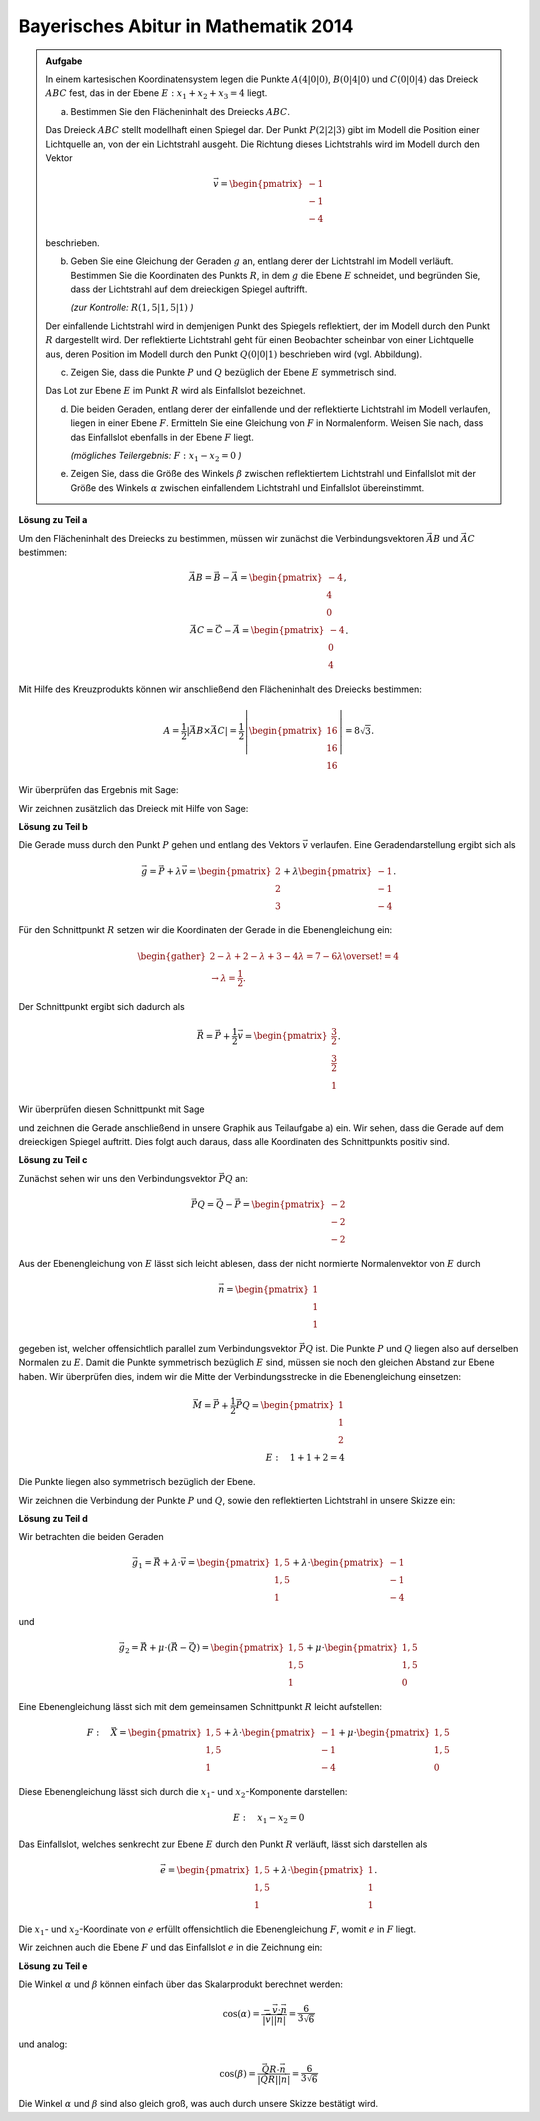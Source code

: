 Bayerisches Abitur in Mathematik 2014
-------------------------------------

.. admonition:: Aufgabe

  In einem kartesischen Koordinatensystem legen die Punkte :math:`A(4|0|0)`,
  :math:`B(0|4|0)` und :math:`C(0|0|4)` das Dreieck :math:`ABC` fest, das in
  der Ebene :math:`E: x_1+x_2+x_3=4` liegt.

  a) Bestimmen Sie den Flächeninhalt des Dreiecks :math:`ABC`.

  Das Dreieck :math:`ABC` stellt modellhaft einen Spiegel dar. Der Punkt
  :math:`P(2|2|3)` gibt im Modell die Position einer Lichtquelle an, von der
  ein Lichtstrahl ausgeht. Die Richtung dieses Lichtstrahls wird im Modell
  durch den Vektor

  .. math::

    \vec{v}=\begin{pmatrix} -1\\ -1\\ -4\end{pmatrix}

  beschrieben.

  b) Geben Sie eine Gleichung der Geraden :math:`g` an, entlang derer der
     Lichtstrahl im Modell verläuft. Bestimmen Sie die Koordinaten des Punkts
     :math:`R`, in dem :math:`g` die Ebene :math:`E` schneidet, und begründen
     Sie, dass der Lichtstrahl auf dem dreieckigen Spiegel auftrifft.

     *(zur Kontrolle:* :math:`R(1,5|1,5|1)` *)*

  Der einfallende Lichtstrahl wird in demjenigen Punkt des Spiegels
  reflektiert, der im Modell durch den Punkt :math:`R` dargestellt wird. Der
  reflektierte Lichtstrahl geht für einen Beobachter scheinbar von einer
  Lichtquelle aus, deren Position im Modell durch den Punkt :math:`Q(0|0|1)`
  beschrieben wird (vgl. Abbildung).

  .. image:: ../figs/dreieck.png
     :align: center

  c) Zeigen Sie, dass die Punkte :math:`P` und :math:`Q` bezüglich der Ebene
     :math:`E` symmetrisch sind.
 
  Das Lot zur Ebene :math:`E` im Punkt :math:`R` wird als Einfallslot bezeichnet.

  d) Die beiden Geraden, entlang derer der einfallende und der reflektierte
     Lichtstrahl im Modell verlaufen, liegen in einer Ebene :math:`F`.
     Ermitteln Sie eine Gleichung von :math:`F` in Normalenform. Weisen Sie
     nach, dass das Einfallslot ebenfalls in der Ebene :math:`F` liegt.

     *(mögliches Teilergebnis:* :math:`F : x_1-x_2=0` *)*

  e) Zeigen Sie, dass die Größe des Winkels :math:`\beta` zwischen
     reflektiertem Lichtstrahl und Einfallslot mit der Größe des Winkels
     :math:`\alpha` zwischen einfallendem Lichtstrahl und Einfallslot
     übereinstimmt.

**Lösung zu Teil a**

Um den Flächeninhalt des Dreiecks zu bestimmen, müssen wir zunächst die
Verbindungsvektoren :math:`\vec{AB}` und :math:`\vec{AC}` bestimmen:

.. math::

  \vec{AB} = \vec{B} - \vec{A} = \begin{pmatrix} -4\\ 4\\ 0\end{pmatrix},\\
  \vec{AC} = \vec{C} - \vec{A} = \begin{pmatrix} -4\\ 0\\ 4\end{pmatrix}.

Mit Hilfe des Kreuzprodukts können wir anschließend den Flächeninhalt des
Dreiecks bestimmen:

.. math::

  A = \frac{1}{2}\left|\vec{AB}\times\vec{AC}\right| = 
  \frac{1}{2}\left|\begin{pmatrix} 16\\ 16\\ 16\end{pmatrix}\right| =
  8\sqrt{3}.

Wir überprüfen das Ergebnis mit Sage:

.. sagecellserver::

  sage: a = vector([4, 0, 0])
  sage: b = vector([0, 4, 0])
  sage: c = vector([0, 0, 4])
  sage: ab = b - a
  sage: ac = c - a
  sage: A = 1/2 * abs(ab.cross_product(ac))
  sage: print "Flächeninhalt des Dreiecks:", A

.. end of output

Wir zeichnen zusätzlich das Dreieck mit Hilfe von Sage:

.. sagecellserver::

  sage: from sage.plot.polygon import Polygon
  sage: labeloffset = vector([0, 0, 0.3])
  sage: p1 = polygon([a, b, c])
  sage: for p, label in ((a, 'A'), (b, 'B'), (c, 'C')):
  sage:     p1 = p1+point(p, size=10)
  sage:     p1 = p1+text3d(label, p+labeloffset, color='black', horizontal_alignment='left')
  sage: show(p1)

.. end of output

**Lösung zu Teil b**

Die Gerade muss durch den Punkt :math:`P` gehen und entlang des Vektors
:math:`\vec{v}` verlaufen. Eine Geradendarstellung ergibt sich als

.. math::

  \vec{g} = \vec{P}+\lambda\vec{v} = 
  \begin{pmatrix} 2\\ 2\\ 3\end{pmatrix}
  + \lambda\begin{pmatrix} -1\\ -1\\ -4\end{pmatrix}.

Für den Schnittpunkt :math:`R` setzen wir die Koordinaten der Gerade in die
Ebenengleichung ein:

.. math::

  \begin{gather}
  2 -\lambda + 2 -\lambda + 3 -4\lambda = 7-6\lambda \overset{!}{=} 4\\
  \rightarrow \lambda = \frac{1}{2}.
  \end{gather}

Der Schnittpunkt ergibt sich dadurch als

.. math::

  \vec{R} = \vec{P} + \frac{1}{2}\vec{v} = \begin{pmatrix} \frac{3}{2}\\ \frac{3}{2}\\ 1\end{pmatrix}.

Wir überprüfen diesen Schnittpunkt mit Sage

.. sagecellserver::

  sage: p = vector(QQ, (2, 2, 3))
  sage: v = vector(QQ, (-1, -1, -4))
  sage: ebene = Polyhedron(eqns=[(-4, 1, 1, 1)])
  sage: gerade = Polyhedron(vertices=[p], rays=[-v, v])
  sage: r = gerade.intersection(ebene).vertices()[0].vector()
  sage: print 'Schnittpunkt R', r

.. end of output

und zeichnen die Gerade anschließend in unsere Graphik aus Teilaufgabe a) ein.
Wir sehen, dass die Gerade auf dem dreieckigen Spiegel auftritt. Dies folgt auch
daraus, dass alle Koordinaten des Schnittpunkts positiv sind.

.. sagecellserver::

  sage: p2 = line([p, r], color='red', thickness=2)
  sage: for pt, label in ((p, 'P'), (r, 'R')):
  sage:     p2 = p2+point(pt, size=10)
  sage:     p2 = p2+text3d(label, pt+labeloffset, color='black', horizontal_alignment='left')
  sage: show(p2 + p1)

.. end of output

**Lösung zu Teil c**

Zunächst sehen wir uns den Verbindungsvektor :math:`\vec{PQ}` an:

.. math::

  \vec{PQ} = \vec{Q} - \vec{P} = \begin{pmatrix} -2\\ -2\\ -2\end{pmatrix}

Aus der Ebenengleichung von :math:`E` lässt sich leicht ablesen, dass der
nicht normierte Normalenvektor von :math:`E` durch

.. math::

  \vec{n} = \begin{pmatrix} 1\\ 1\\ 1\end{pmatrix}

gegeben ist, welcher offensichtlich parallel zum Verbindungsvektor
:math:`\vec{PQ}` ist. Die Punkte :math:`P` und :math:`Q` liegen also auf derselben
Normalen zu :math:`E`. Damit die Punkte symmetrisch bezüglich :math:`E`
sind, müssen sie noch den gleichen Abstand zur Ebene haben. Wir überprüfen
dies, indem wir die Mitte der Verbindungsstrecke in die Ebenengleichung 
einsetzen:

.. math::

  \vec{M} = \vec{P} + \frac{1}{2}\vec{PQ} = \begin{pmatrix} 1\\ 1\\ 2\end{pmatrix}\\
  E:\quad 1 + 1 + 2 = 4

Die Punkte liegen also symmetrisch bezüglich der Ebene.

Wir zeichnen die Verbindung der Punkte :math:`P` und :math:`Q`, sowie
den reflektierten Lichtstrahl in unsere Skizze ein:

.. sagecellserver::

  sage: q = vector([0, 0, 1])
  sage: labeloffset = vector([0, 0, 0.3])
  sage: Q = point(q, size=10)
  sage: Qt = text3d("Q", q + labeloffset, color='black', horizontal_alignment='left')
  sage: pq = line([p, q], color='black', legend_label='bla', thickness=2)
  sage: g_refl = line([r, r + r-q], color='red', thickness=2)
  sage: g_refl_q = line([q, r], color='red', thickness=1, linestyle='--')
  sage: p3 = pq + g_refl + g_refl_q + Q + Qt
  sage: show(p1 + p2 + p3)

.. end of output

**Lösung zu Teil d**

Wir betrachten die beiden Geraden

.. math::

  \vec{g}_1 = \vec{R} + \lambda\cdot\vec{v} =
  \begin{pmatrix} 1{,}5\\ 1{,}5\\ 1\end{pmatrix} +
  \lambda \cdot \begin{pmatrix} -1\\ -1\\ -4\end{pmatrix}

und

.. math::

  \vec{g}_2 = \vec{R} + \mu\cdot(\vec{R}-\vec{Q}) =
  \begin{pmatrix} 1{,}5\\ 1{,}5\\ 1\end{pmatrix} + 
  \mu\cdot \begin{pmatrix} 1{,}5\\ 1{,}5\\ 0\end{pmatrix}

Eine Ebenengleichung lässt sich mit dem gemeinsamen Schnittpunkt :math:`R`
leicht aufstellen:

.. math::

  F:\quad \vec{X} = \begin{pmatrix} 1{,}5\\ 1{,}5\\ 1\end{pmatrix} + 
  \lambda \cdot \begin{pmatrix} -1\\ -1\\ -4\end{pmatrix} +
  \mu\cdot \begin{pmatrix} 1{,}5\\ 1{,}5\\ 0\end{pmatrix}

Diese Ebenengleichung lässt sich durch die :math:`x_1`-
und :math:`x_2`-Komponente darstellen:

.. math::

  E:\quad x_1 - x_2 = 0

Das Einfallslot, welches senkrecht zur Ebene :math:`E` durch den Punkt
:math:`R` verläuft, lässt sich darstellen als

.. math::

  \vec{e} = \begin{pmatrix} 1{,}5\\ 1{,}5\\ 1\end{pmatrix} +
  \lambda \cdot \begin{pmatrix} 1\\ 1\\ 1\end{pmatrix}.

Die :math:`x_1`- und :math:`x_2`-Koordinate von :math:`e` erfüllt
offensichtlich die Ebenengleichung :math:`F`, womit :math:`e` in :math:`F`
liegt.

Wir zeichnen auch die Ebene :math:`F` und das Einfallslot :math:`e` in die 
Zeichnung ein:

.. sagecellserver::

  sage: lotvektor = vector([1,1,1])
  sage: F = polygon((vector([0,0,0]), vector([4,4,0]), vector([4,4,4]), vector([0,0,4])), color='green')
  sage: e = line([r, r + lotvektor], color='black', thickness=2)
  sage: p4 = e + F
  sage: show(p1 + p2 + p3 + p4)

.. end of output

**Lösung zu Teil e**

Die Winkel :math:`\alpha` und :math:`\beta` können einfach über das
Skalarprodukt berechnet werden:

.. math::

  \cos(\alpha) = 
  \frac{-\vec{v}\cdot\vec{n}}{\left|\vec{v}\right|\left|\vec{n}\right|}=
  \frac{6}{3\sqrt{6}}

und analog:

.. math::

  \cos(\beta) = 
  \frac{\vec{QR}\cdot\vec{n}}{\left|\vec{QR}\right|\left|\vec{n}\right|}=
  \frac{6}{3\sqrt{6}}
  
Die Winkel :math:`\alpha` und :math:`\beta` sind also gleich groß, was auch
durch unsere Skizze bestätigt wird.
